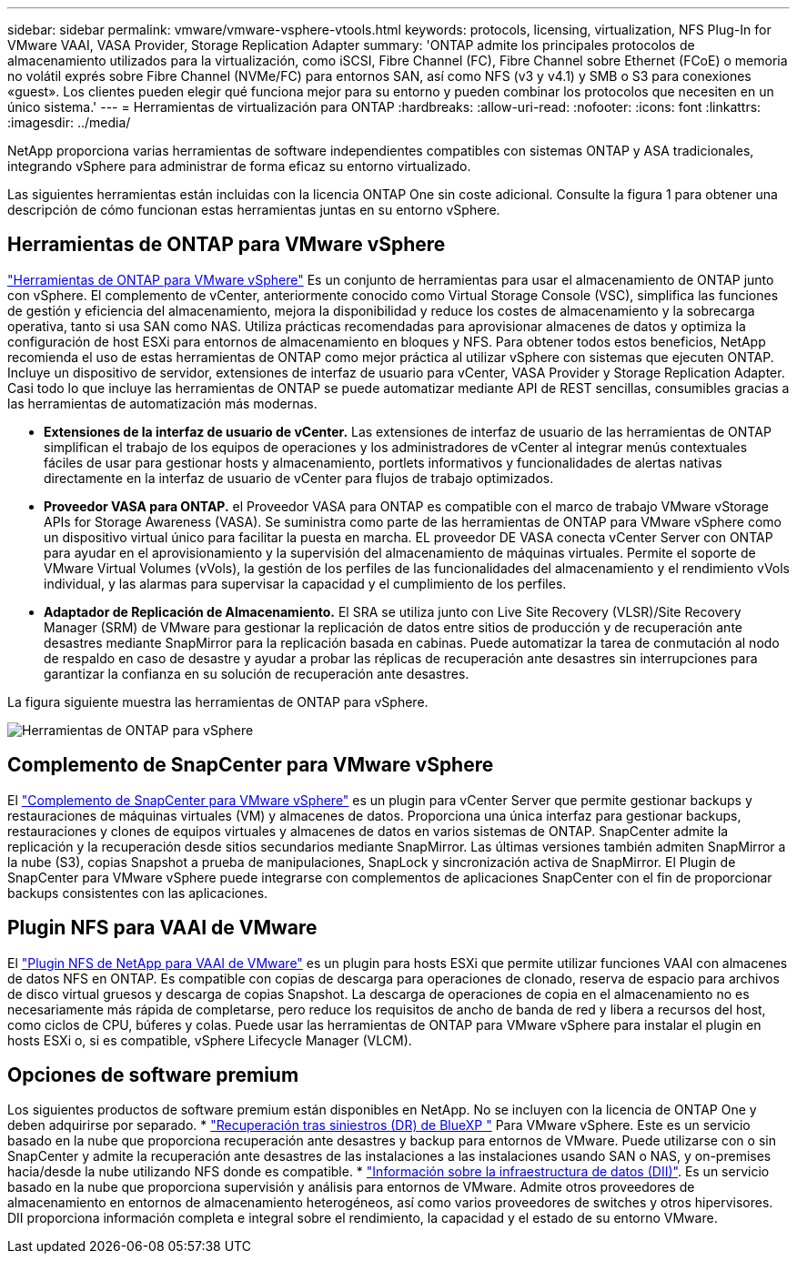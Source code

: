 ---
sidebar: sidebar 
permalink: vmware/vmware-vsphere-vtools.html 
keywords: protocols, licensing, virtualization, NFS Plug-In for VMware VAAI, VASA Provider, Storage Replication Adapter 
summary: 'ONTAP admite los principales protocolos de almacenamiento utilizados para la virtualización, como iSCSI, Fibre Channel (FC), Fibre Channel sobre Ethernet (FCoE) o memoria no volátil exprés sobre Fibre Channel (NVMe/FC) para entornos SAN, así como NFS (v3 y v4.1) y SMB o S3 para conexiones «guest». Los clientes pueden elegir qué funciona mejor para su entorno y pueden combinar los protocolos que necesiten en un único sistema.' 
---
= Herramientas de virtualización para ONTAP
:hardbreaks:
:allow-uri-read: 
:nofooter: 
:icons: font
:linkattrs: 
:imagesdir: ../media/


[role="lead"]
NetApp proporciona varias herramientas de software independientes compatibles con sistemas ONTAP y ASA tradicionales, integrando vSphere para administrar de forma eficaz su entorno virtualizado.

Las siguientes herramientas están incluidas con la licencia ONTAP One sin coste adicional. Consulte la figura 1 para obtener una descripción de cómo funcionan estas herramientas juntas en su entorno vSphere.



== Herramientas de ONTAP para VMware vSphere

https://mysupport.netapp.com/site/products/all/details/otv10/docs-tab["Herramientas de ONTAP para VMware vSphere"] Es un conjunto de herramientas para usar el almacenamiento de ONTAP junto con vSphere. El complemento de vCenter, anteriormente conocido como Virtual Storage Console (VSC), simplifica las funciones de gestión y eficiencia del almacenamiento, mejora la disponibilidad y reduce los costes de almacenamiento y la sobrecarga operativa, tanto si usa SAN como NAS. Utiliza prácticas recomendadas para aprovisionar almacenes de datos y optimiza la configuración de host ESXi para entornos de almacenamiento en bloques y NFS. Para obtener todos estos beneficios, NetApp recomienda el uso de estas herramientas de ONTAP como mejor práctica al utilizar vSphere con sistemas que ejecuten ONTAP. Incluye un dispositivo de servidor, extensiones de interfaz de usuario para vCenter, VASA Provider y Storage Replication Adapter. Casi todo lo que incluye las herramientas de ONTAP se puede automatizar mediante API de REST sencillas, consumibles gracias a las herramientas de automatización más modernas.

* *Extensiones de la interfaz de usuario de vCenter.* Las extensiones de interfaz de usuario de las herramientas de ONTAP simplifican el trabajo de los equipos de operaciones y los administradores de vCenter al integrar menús contextuales fáciles de usar para gestionar hosts y almacenamiento, portlets informativos y funcionalidades de alertas nativas directamente en la interfaz de usuario de vCenter para flujos de trabajo optimizados.
* *Proveedor VASA para ONTAP.* el Proveedor VASA para ONTAP es compatible con el marco de trabajo VMware vStorage APIs for Storage Awareness (VASA). Se suministra como parte de las herramientas de ONTAP para VMware vSphere como un dispositivo virtual único para facilitar la puesta en marcha. EL proveedor DE VASA conecta vCenter Server con ONTAP para ayudar en el aprovisionamiento y la supervisión del almacenamiento de máquinas virtuales. Permite el soporte de VMware Virtual Volumes (vVols), la gestión de los perfiles de las funcionalidades del almacenamiento y el rendimiento vVols individual, y las alarmas para supervisar la capacidad y el cumplimiento de los perfiles.
* *Adaptador de Replicación de Almacenamiento.* El SRA se utiliza junto con Live Site Recovery (VLSR)/Site Recovery Manager (SRM) de VMware para gestionar la replicación de datos entre sitios de producción y de recuperación ante desastres mediante SnapMirror para la replicación basada en cabinas. Puede automatizar la tarea de conmutación al nodo de respaldo en caso de desastre y ayudar a probar las réplicas de recuperación ante desastres sin interrupciones para garantizar la confianza en su solución de recuperación ante desastres.


La figura siguiente muestra las herramientas de ONTAP para vSphere.

image:vsphere_ontap_image1.png["Herramientas de ONTAP para vSphere"]



== Complemento de SnapCenter para VMware vSphere

El https://mysupport.netapp.com/site/products/all/details/scv/docs-tab["Complemento de SnapCenter para VMware vSphere"] es un plugin para vCenter Server que permite gestionar backups y restauraciones de máquinas virtuales (VM) y almacenes de datos. Proporciona una única interfaz para gestionar backups, restauraciones y clones de equipos virtuales y almacenes de datos en varios sistemas de ONTAP. SnapCenter admite la replicación y la recuperación desde sitios secundarios mediante SnapMirror. Las últimas versiones también admiten SnapMirror a la nube (S3), copias Snapshot a prueba de manipulaciones, SnapLock y sincronización activa de SnapMirror. El Plugin de SnapCenter para VMware vSphere puede integrarse con complementos de aplicaciones SnapCenter con el fin de proporcionar backups consistentes con las aplicaciones.



== Plugin NFS para VAAI de VMware

El https://mysupport.netapp.com/site/products/all/details/nfsplugin-vmware-vaai/about-tab["Plugin NFS de NetApp para VAAI de VMware"] es un plugin para hosts ESXi que permite utilizar funciones VAAI con almacenes de datos NFS en ONTAP. Es compatible con copias de descarga para operaciones de clonado, reserva de espacio para archivos de disco virtual gruesos y descarga de copias Snapshot. La descarga de operaciones de copia en el almacenamiento no es necesariamente más rápida de completarse, pero reduce los requisitos de ancho de banda de red y libera a recursos del host, como ciclos de CPU, búferes y colas. Puede usar las herramientas de ONTAP para VMware vSphere para instalar el plugin en hosts ESXi o, si es compatible, vSphere Lifecycle Manager (VLCM).



== Opciones de software premium

Los siguientes productos de software premium están disponibles en NetApp. No se incluyen con la licencia de ONTAP One y deben adquirirse por separado. * https://www.netapp.com/data-services/disaster-recovery/["Recuperación tras siniestros (DR) de BlueXP "] Para VMware vSphere. Este es un servicio basado en la nube que proporciona recuperación ante desastres y backup para entornos de VMware. Puede utilizarse con o sin SnapCenter y admite la recuperación ante desastres de las instalaciones a las instalaciones usando SAN o NAS, y on-premises hacia/desde la nube utilizando NFS donde es compatible. * https://www.netapp.com/data-infrastructure-insights/["Información sobre la infraestructura de datos (DII)"]. Es un servicio basado en la nube que proporciona supervisión y análisis para entornos de VMware. Admite otros proveedores de almacenamiento en entornos de almacenamiento heterogéneos, así como varios proveedores de switches y otros hipervisores. DII proporciona información completa e integral sobre el rendimiento, la capacidad y el estado de su entorno VMware.
